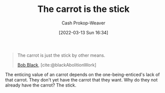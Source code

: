 :PROPERTIES:
:ID:       23bf8c2e-5c00-414a-860f-3a6c87ea6283
:LAST_MODIFIED: [2023-09-06 Wed 08:04]
:END:
#+title: The carrot is the stick
#+hugo_custom_front_matter: :slug "23bf8c2e-5c00-414a-860f-3a6c87ea6283"
#+author: Cash Prokop-Weaver
#+date: [2022-03-13 Sun 16:34]
#+filetags: :quote:

#+begin_quote
The carrot is just the stick by other means.

[[id:64b2ba46-31c4-4d78-9d9e-82fe2ca54526][Bob Black]], [cite:@blackAbolitionWork]
#+end_quote

The enticing value of an carrot depends on the one-being-enticed's lack of that carrot. They don't yet have the carrot that they want. Why do they not already have the carrot? The stick.

* Flashcards :noexport:
:PROPERTIES:
:ANKI_DECK: Default
:END:

** The carrot {{is just the stick by another means.}@0} :fc:
:PROPERTIES:
:CREATED: [2022-11-18 Fri 09:49]
:FC_CREATED: 2022-11-18T17:49:51Z
:FC_TYPE:  cloze
:ID:       cbe82cdc-cf8d-4960-b778-2d48241eb83e
:FC_CLOZE_MAX: 0
:FC_CLOZE_TYPE: deletion
:END:
:REVIEW_DATA:
| position | ease | box | interval | due                  |
|----------+------+-----+----------+----------------------|
|        0 | 1.90 |   8 |   180.54 | 2023-12-23T06:34:06Z |
:END:

*** Source
[cite:@blackAbolitionWork]
** Describe :fc:
:PROPERTIES:
:CREATED: [2022-11-18 Fri 09:49]
:FC_CREATED: 2022-11-18T17:50:29Z
:FC_TYPE:  double
:ID:       106180b9-8c75-45c2-a061-6ba709955d0a
:END:
:REVIEW_DATA:
| position | ease | box | interval | due                  |
|----------+------+-----+----------+----------------------|
| front    | 2.35 |   7 |   178.80 | 2023-10-29T10:49:23Z |
| back     | 2.50 |   7 |   261.91 | 2024-03-07T18:34:33Z |
:END:

[[id:23bf8c2e-5c00-414a-860f-3a6c87ea6283][The carrot is the stick]]

*** Back
The enticing value of an carrot depends on the one-being-enticed's lack of that carrot. They don't yet have the carrot that they want. Why do they not already have the carrot? The stick.
*** Source
[cite:@blackAbolitionWork]
#+print_bibliography: